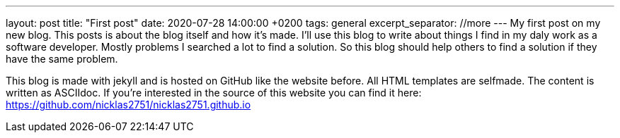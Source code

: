 ---
layout: post
title:  "First post"
date:   2020-07-28 14:00:00 +0200
tags: general
excerpt_separator: //more
---
My first post on my new blog. This posts is about the blog itself and how it's made.
//more
I'll use this blog to write about things I find in my daly work as a software developer. Mostly problems I searched a lot to find a solution. So this blog should help others to find a solution if they have the same problem.

This blog is made with jekyll and is hosted on GitHub like the website before. All HTML templates are selfmade. The content is written as ASCIIdoc. If you're interested in the source of this website you can find it here: https://github.com/nicklas2751/nicklas2751.github.io